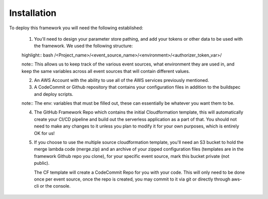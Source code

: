 Installation
============

To deploy this framework you will need the following established:

    1. You'll need to design your parameter store pathing, and add your tokens or other data to be used with the framework. We used the following structure::

    highlight:: bash
    /<Project_name>/<event_source_name>/<environment>/<authorizer_token_var>/

    note:: 
    This allows us to keep track of the various event sources, what environment they are used in, and keep the same variables across all event sources that will contain different values.


    2. An AWS Account with the ability to use all of the AWS services previously mentioned.


    3. A CodeCommit or Github repository that contains your configuration files in addition to the buildspec and deploy scripts.

    note::
    The env: variables that must be filled out, these can essentially be whatever you want them to be.


    4. The GitHub Framework Repo which contains the initial Cloudformation template, this will automatically create your CI/CD pipeline and build out the serverless application as a part of that. You should not need to make any changes to it unless you plan to modify it for your own purposes, which is entirely OK for us!


    5. If you choose to use the multiple source cloudformation template, you'll need an S3 bucket to hold the merge lambda code (merge.zip) and an archive of your zipped configuration files (templates are in the framework Github repo you clone), for your specific event source, mark this bucket private (not public).

       The CF template will create a CodeCommit Repo for you with your code. This will only need to be done once per event source, once the repo is created, you may commit to it via git or directly through aws-cli or the console.
